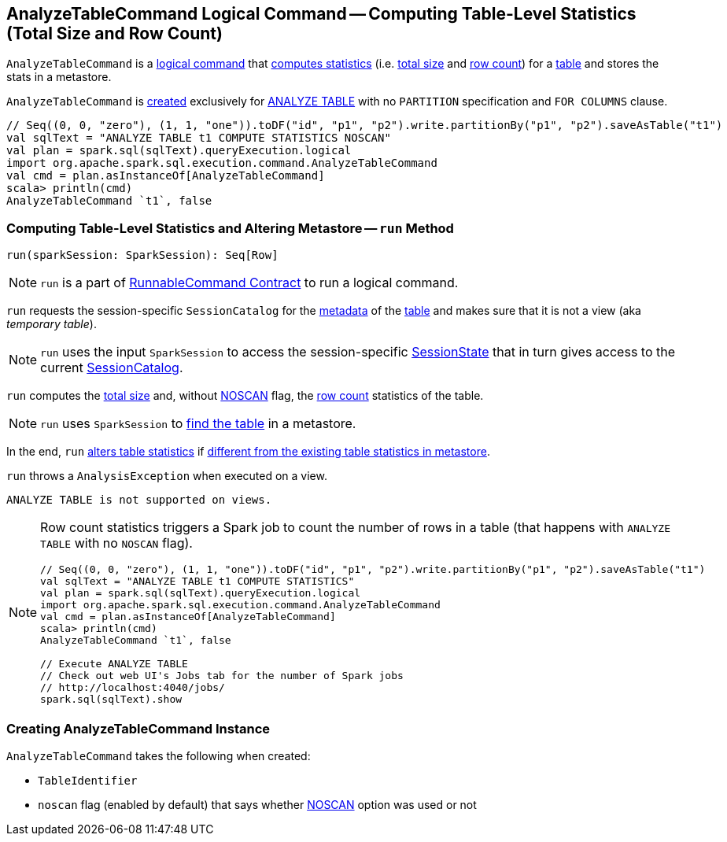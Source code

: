 == [[AnalyzeTableCommand]] AnalyzeTableCommand Logical Command -- Computing Table-Level Statistics (Total Size and Row Count)

`AnalyzeTableCommand` is a link:spark-sql-LogicalPlan-RunnableCommand.adoc[logical command] that <<run, computes statistics>> (i.e. <<total-size-stat, total size>> and <<row-count-stat, row count>>) for a <<tableIdent, table>> and stores the stats in a metastore.

`AnalyzeTableCommand` is <<creating-instance, created>> exclusively for link:spark-sql-SparkSqlAstBuilder.adoc#AnalyzeTableCommand[ANALYZE TABLE] with no `PARTITION` specification and `FOR COLUMNS` clause.

[source, scala]
----
// Seq((0, 0, "zero"), (1, 1, "one")).toDF("id", "p1", "p2").write.partitionBy("p1", "p2").saveAsTable("t1")
val sqlText = "ANALYZE TABLE t1 COMPUTE STATISTICS NOSCAN"
val plan = spark.sql(sqlText).queryExecution.logical
import org.apache.spark.sql.execution.command.AnalyzeTableCommand
val cmd = plan.asInstanceOf[AnalyzeTableCommand]
scala> println(cmd)
AnalyzeTableCommand `t1`, false
----

=== [[run]] Computing Table-Level Statistics and Altering Metastore -- `run` Method

[source, scala]
----
run(sparkSession: SparkSession): Seq[Row]
----

NOTE: `run` is a part of link:spark-sql-LogicalPlan-RunnableCommand.adoc#run[RunnableCommand Contract] to run a logical command.

`run` requests the session-specific `SessionCatalog` for the link:spark-sql-SessionCatalog.adoc#getTableMetadata[metadata] of the <<tableIdent, table>> and makes sure that it is not a view (aka _temporary table_).

NOTE: `run` uses the input `SparkSession` to access the session-specific link:spark-sql-SparkSession.adoc#sessionState[SessionState] that in turn gives access to the current link:spark-sql-SessionState.adoc#catalog[SessionCatalog].

[[total-size-stat]][[row-count-stat]]
`run` computes the link:spark-sql-CommandUtils.adoc#calculateTotalSize[total size] and, without <<noscan, NOSCAN>> flag, the link:spark-sql-dataset-operators.adoc#count[row count] statistics of the table.

NOTE: `run` uses `SparkSession` to link:spark-sql-SparkSession.adoc#table[find the table] in a metastore.

In the end, `run` link:spark-sql-SessionCatalog.adoc#alterTableStats[alters table statistics] if link:spark-sql-CommandUtils.adoc#compareAndGetNewStats[different from the existing table statistics in metastore].

`run` throws a `AnalysisException` when executed on a view.

```
ANALYZE TABLE is not supported on views.
```

[NOTE]
====
Row count statistics triggers a Spark job to count the number of rows in a table (that happens with `ANALYZE TABLE` with no `NOSCAN` flag).

[source, scala]
----
// Seq((0, 0, "zero"), (1, 1, "one")).toDF("id", "p1", "p2").write.partitionBy("p1", "p2").saveAsTable("t1")
val sqlText = "ANALYZE TABLE t1 COMPUTE STATISTICS"
val plan = spark.sql(sqlText).queryExecution.logical
import org.apache.spark.sql.execution.command.AnalyzeTableCommand
val cmd = plan.asInstanceOf[AnalyzeTableCommand]
scala> println(cmd)
AnalyzeTableCommand `t1`, false

// Execute ANALYZE TABLE
// Check out web UI's Jobs tab for the number of Spark jobs
// http://localhost:4040/jobs/
spark.sql(sqlText).show
----
====

=== [[creating-instance]] Creating AnalyzeTableCommand Instance

`AnalyzeTableCommand` takes the following when created:

* [[tableIdent]] `TableIdentifier`
* [[noscan]] `noscan` flag (enabled by default) that says whether link:spark-sql-cost-based-optimization.adoc#NOSCAN[NOSCAN] option was used or not
